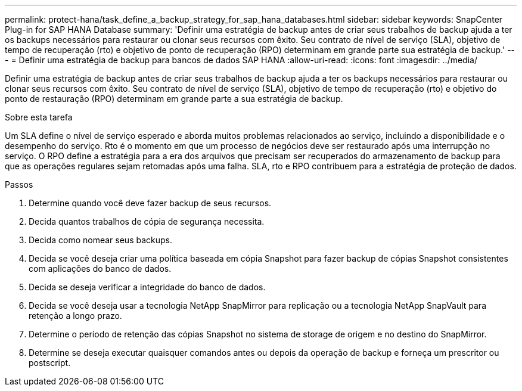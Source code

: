 ---
permalink: protect-hana/task_define_a_backup_strategy_for_sap_hana_databases.html 
sidebar: sidebar 
keywords: SnapCenter Plug-in for SAP HANA Database 
summary: 'Definir uma estratégia de backup antes de criar seus trabalhos de backup ajuda a ter os backups necessários para restaurar ou clonar seus recursos com êxito. Seu contrato de nível de serviço (SLA), objetivo de tempo de recuperação (rto) e objetivo de ponto de recuperação (RPO) determinam em grande parte sua estratégia de backup.' 
---
= Definir uma estratégia de backup para bancos de dados SAP HANA
:allow-uri-read: 
:icons: font
:imagesdir: ../media/


[role="lead"]
Definir uma estratégia de backup antes de criar seus trabalhos de backup ajuda a ter os backups necessários para restaurar ou clonar seus recursos com êxito. Seu contrato de nível de serviço (SLA), objetivo de tempo de recuperação (rto) e objetivo do ponto de restauração (RPO) determinam em grande parte a sua estratégia de backup.

.Sobre esta tarefa
Um SLA define o nível de serviço esperado e aborda muitos problemas relacionados ao serviço, incluindo a disponibilidade e o desempenho do serviço. Rto é o momento em que um processo de negócios deve ser restaurado após uma interrupção no serviço. O RPO define a estratégia para a era dos arquivos que precisam ser recuperados do armazenamento de backup para que as operações regulares sejam retomadas após uma falha. SLA, rto e RPO contribuem para a estratégia de proteção de dados.

.Passos
. Determine quando você deve fazer backup de seus recursos.
. Decida quantos trabalhos de cópia de segurança necessita.
. Decida como nomear seus backups.
. Decida se você deseja criar uma política baseada em cópia Snapshot para fazer backup de cópias Snapshot consistentes com aplicações do banco de dados.
. Decida se deseja verificar a integridade do banco de dados.
. Decida se você deseja usar a tecnologia NetApp SnapMirror para replicação ou a tecnologia NetApp SnapVault para retenção a longo prazo.
. Determine o período de retenção das cópias Snapshot no sistema de storage de origem e no destino do SnapMirror.
. Determine se deseja executar quaisquer comandos antes ou depois da operação de backup e forneça um prescritor ou postscript.


